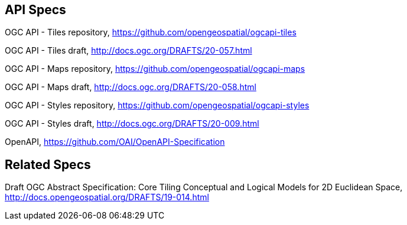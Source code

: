 == API Specs

OGC API - Tiles repository, https://github.com/opengeospatial/ogcapi-tiles

OGC API - Tiles draft, http://docs.ogc.org/DRAFTS/20-057.html

OGC API - Maps repository, https://github.com/opengeospatial/ogcapi-maps

OGC API - Maps draft, http://docs.ogc.org/DRAFTS/20-058.html

OGC API - Styles repository, https://github.com/opengeospatial/ogcapi-styles

OGC API - Styles draft, http://docs.ogc.org/DRAFTS/20-009.html

OpenAPI, https://github.com/OAI/OpenAPI-Specification

== Related Specs

Draft OGC Abstract Specification: Core Tiling Conceptual and Logical Models for 2D Euclidean Space, http://docs.opengeospatial.org/DRAFTS/19-014.html
